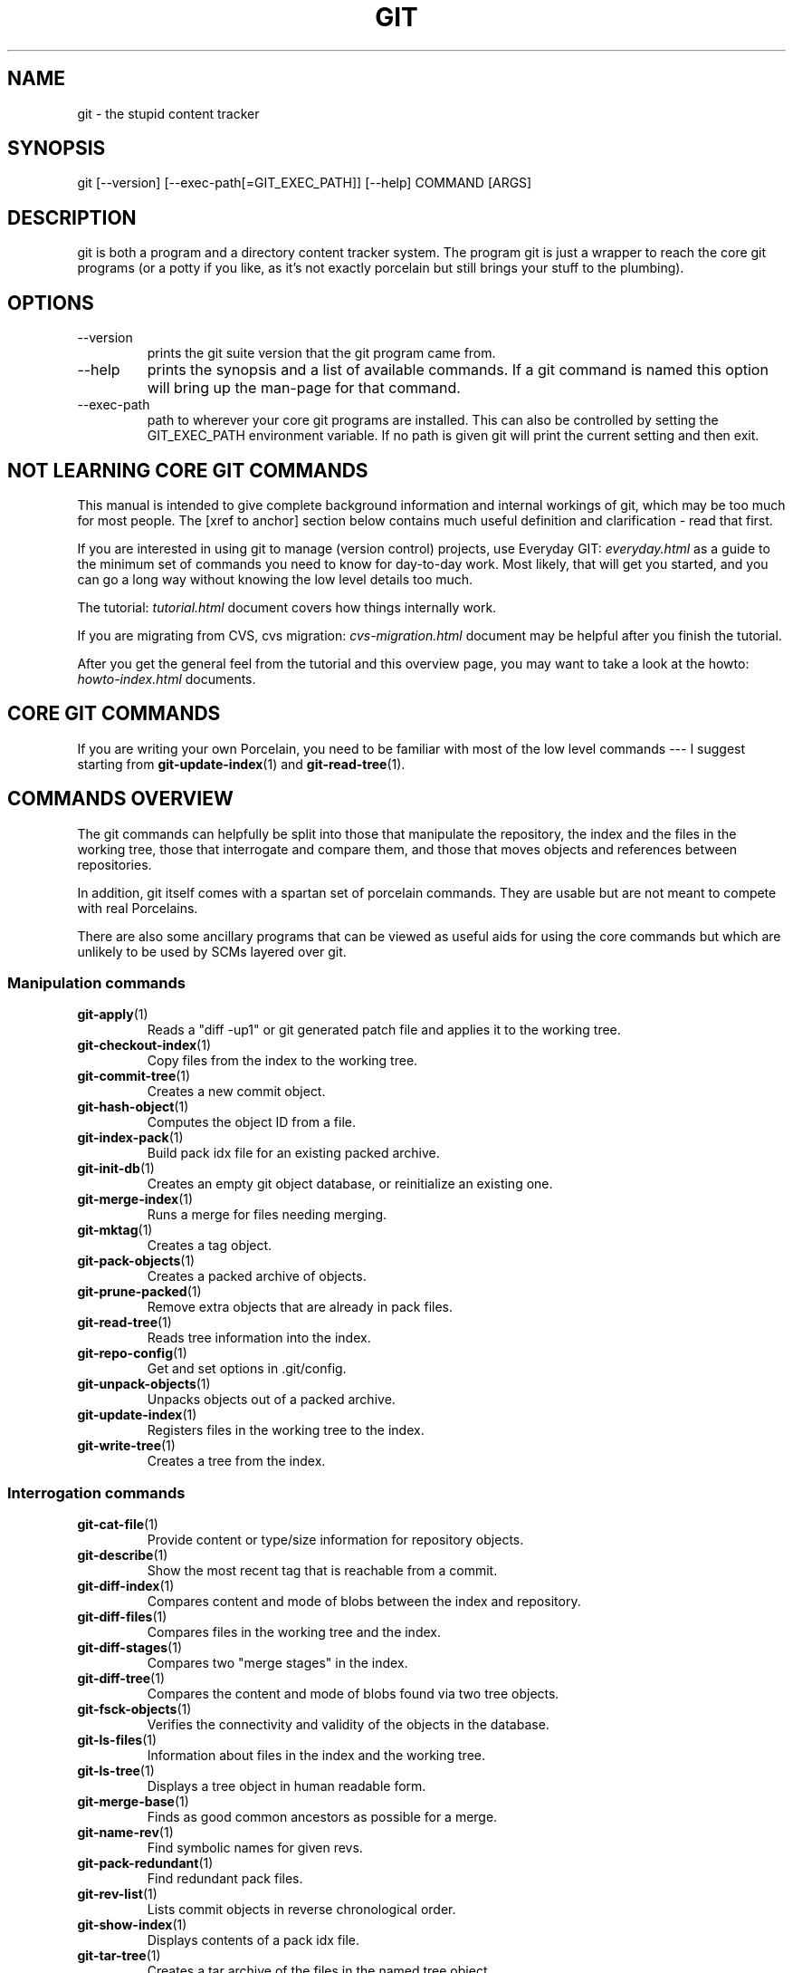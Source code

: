 .\"Generated by db2man.xsl. Don't modify this, modify the source.
.de Sh \" Subsection
.br
.if t .Sp
.ne 5
.PP
\fB\\$1\fR
.PP
..
.de Sp \" Vertical space (when we can't use .PP)
.if t .sp .5v
.if n .sp
..
.de Ip \" List item
.br
.ie \\n(.$>=3 .ne \\$3
.el .ne 3
.IP "\\$1" \\$2
..
.TH "GIT" 7 "" "" ""
.SH NAME
git \- the stupid content tracker
.SH "SYNOPSIS"


git [\-\-version] [\-\-exec\-path[=GIT_EXEC_PATH]] [\-\-help] COMMAND [ARGS]

.SH "DESCRIPTION"


git is both a program and a directory content tracker system\&. The program git is just a wrapper to reach the core git programs (or a potty if you like, as it's not exactly porcelain but still brings your stuff to the plumbing)\&.

.SH "OPTIONS"

.TP
\-\-version
prints the git suite version that the git program came from\&.

.TP
\-\-help
prints the synopsis and a list of available commands\&. If a git command is named this option will bring up the man\-page for that command\&.

.TP
\-\-exec\-path
path to wherever your core git programs are installed\&. This can also be controlled by setting the GIT_EXEC_PATH environment variable\&. If no path is given git will print the current setting and then exit\&.

.SH "NOT LEARNING CORE GIT COMMANDS"


This manual is intended to give complete background information and internal workings of git, which may be too much for most people\&. The [xref to anchor] section below contains much useful definition and clarification \- read that first\&.


If you are interested in using git to manage (version control) projects, use Everyday GIT: \fIeveryday.html\fR as a guide to the minimum set of commands you need to know for day\-to\-day work\&. Most likely, that will get you started, and you can go a long way without knowing the low level details too much\&.


The tutorial: \fItutorial.html\fR document covers how things internally work\&.


If you are migrating from CVS, cvs migration: \fIcvs-migration.html\fR document may be helpful after you finish the tutorial\&.


After you get the general feel from the tutorial and this overview page, you may want to take a look at the howto: \fIhowto-index.html\fR documents\&.

.SH "CORE GIT COMMANDS"


If you are writing your own Porcelain, you need to be familiar with most of the low level commands \-\-\- I suggest starting from \fBgit\-update\-index\fR(1) and \fBgit\-read\-tree\fR(1)\&.

.SH "COMMANDS OVERVIEW"


The git commands can helpfully be split into those that manipulate the repository, the index and the files in the working tree, those that interrogate and compare them, and those that moves objects and references between repositories\&.


In addition, git itself comes with a spartan set of porcelain commands\&. They are usable but are not meant to compete with real Porcelains\&.


There are also some ancillary programs that can be viewed as useful aids for using the core commands but which are unlikely to be used by SCMs layered over git\&.

.SS "Manipulation commands"

.TP
\fBgit\-apply\fR(1)
Reads a "diff \-up1" or git generated patch file and applies it to the working tree\&.

.TP
\fBgit\-checkout\-index\fR(1)
Copy files from the index to the working tree\&.

.TP
\fBgit\-commit\-tree\fR(1)
Creates a new commit object\&.

.TP
\fBgit\-hash\-object\fR(1)
Computes the object ID from a file\&.

.TP
\fBgit\-index\-pack\fR(1)
Build pack idx file for an existing packed archive\&.

.TP
\fBgit\-init\-db\fR(1)
Creates an empty git object database, or reinitialize an existing one\&.

.TP
\fBgit\-merge\-index\fR(1)
Runs a merge for files needing merging\&.

.TP
\fBgit\-mktag\fR(1)
Creates a tag object\&.

.TP
\fBgit\-pack\-objects\fR(1)
Creates a packed archive of objects\&.

.TP
\fBgit\-prune\-packed\fR(1)
Remove extra objects that are already in pack files\&.

.TP
\fBgit\-read\-tree\fR(1)
Reads tree information into the index\&.

.TP
\fBgit\-repo\-config\fR(1)
Get and set options in \&.git/config\&.

.TP
\fBgit\-unpack\-objects\fR(1)
Unpacks objects out of a packed archive\&.

.TP
\fBgit\-update\-index\fR(1)
Registers files in the working tree to the index\&.

.TP
\fBgit\-write\-tree\fR(1)
Creates a tree from the index\&.

.SS "Interrogation commands"

.TP
\fBgit\-cat\-file\fR(1)
Provide content or type/size information for repository objects\&.

.TP
\fBgit\-describe\fR(1)
Show the most recent tag that is reachable from a commit\&.

.TP
\fBgit\-diff\-index\fR(1)
Compares content and mode of blobs between the index and repository\&.

.TP
\fBgit\-diff\-files\fR(1)
Compares files in the working tree and the index\&.

.TP
\fBgit\-diff\-stages\fR(1)
Compares two "merge stages" in the index\&.

.TP
\fBgit\-diff\-tree\fR(1)
Compares the content and mode of blobs found via two tree objects\&.

.TP
\fBgit\-fsck\-objects\fR(1)
Verifies the connectivity and validity of the objects in the database\&.

.TP
\fBgit\-ls\-files\fR(1)
Information about files in the index and the working tree\&.

.TP
\fBgit\-ls\-tree\fR(1)
Displays a tree object in human readable form\&.

.TP
\fBgit\-merge\-base\fR(1)
Finds as good common ancestors as possible for a merge\&.

.TP
\fBgit\-name\-rev\fR(1)
Find symbolic names for given revs\&.

.TP
\fBgit\-pack\-redundant\fR(1)
Find redundant pack files\&.

.TP
\fBgit\-rev\-list\fR(1)
Lists commit objects in reverse chronological order\&.

.TP
\fBgit\-show\-index\fR(1)
Displays contents of a pack idx file\&.

.TP
\fBgit\-tar\-tree\fR(1)
Creates a tar archive of the files in the named tree object\&.

.TP
\fBgit\-unpack\-file\fR(1)
Creates a temporary file with a blob's contents\&.

.TP
\fBgit\-var\fR(1)
Displays a git logical variable\&.

.TP
\fBgit\-verify\-pack\fR(1)
Validates packed git archive files\&.


In general, the interrogate commands do not touch the files in the working tree\&.

.SS "Synching repositories"

.TP
\fBgit\-clone\-pack\fR(1)
Clones a repository into the current repository (engine for ssh and local transport)\&.

.TP
\fBgit\-fetch\-pack\fR(1)
Updates from a remote repository (engine for ssh and local transport)\&.

.TP
\fBgit\-http\-fetch\fR(1)
Downloads a remote git repository via HTTP by walking commit chain\&.

.TP
\fBgit\-local\-fetch\fR(1)
Duplicates another git repository on a local system by walking commit chain\&.

.TP
\fBgit\-peek\-remote\fR(1)
Lists references on a remote repository using upload\-pack protocol (engine for ssh and local transport)\&.

.TP
\fBgit\-receive\-pack\fR(1)
Invoked by git\-send\-pack to receive what is pushed to it\&.

.TP
\fBgit\-send\-pack\fR(1)
Pushes to a remote repository, intelligently\&.

.TP
\fBgit\-http\-push\fR(1)
Push missing objects using HTTP/DAV\&.

.TP
\fBgit\-shell\fR(1)
Restricted shell for GIT\-only SSH access\&.

.TP
\fBgit\-ssh\-fetch\fR(1)
Pulls from a remote repository over ssh connection by walking commit chain\&.

.TP
\fBgit\-ssh\-upload\fR(1)
Helper "server\-side" program used by git\-ssh\-fetch\&.

.TP
\fBgit\-update\-server\-info\fR(1)
Updates auxiliary information on a dumb server to help clients discover references and packs on it\&.

.TP
\fBgit\-upload\-pack\fR(1)
Invoked by git\-clone\-pack and git\-fetch\-pack to push what are asked for\&.

.SH "PORCELAIN-ISH COMMANDS"

.TP
\fBgit\-add\fR(1)
Add paths to the index\&.

.TP
\fBgit\-am\fR(1)
Apply patches from a mailbox, but cooler\&.

.TP
\fBgit\-applymbox\fR(1)
Apply patches from a mailbox, original version by Linus\&.

.TP
\fBgit\-bisect\fR(1)
Find the change that introduced a bug by binary search\&.

.TP
\fBgit\-branch\fR(1)
Create and Show branches\&.

.TP
\fBgit\-checkout\fR(1)
Checkout and switch to a branch\&.

.TP
\fBgit\-cherry\-pick\fR(1)
Cherry\-pick the effect of an existing commit\&.

.TP
\fBgit\-clone\fR(1)
Clones a repository into a new directory\&.

.TP
\fBgit\-commit\fR(1)
Record changes to the repository\&.

.TP
\fBgit\-diff\fR(1)
Show changes between commits, commit and working tree, etc\&.

.TP
\fBgit\-fetch\fR(1)
Download from a remote repository via various protocols\&.

.TP
\fBgit\-format\-patch\fR(1)
Prepare patches for e\-mail submission\&.

.TP
\fBgit\-grep\fR(1)
Print lines matching a pattern\&.

.TP
\fBgit\-log\fR(1)
Shows commit logs\&.

.TP
\fBgit\-ls\-remote\fR(1)
Shows references in a remote or local repository\&.

.TP
\fBgit\-merge\fR(1)
Grand unified merge driver\&.

.TP
\fBgit\-mv\fR(1)
Move or rename a file, a directory, or a symlink\&.

.TP
\fBgit\-pull\fR(1)
Fetch from and merge with a remote repository\&.

.TP
\fBgit\-push\fR(1)
Update remote refs along with associated objects\&.

.TP
\fBgit\-rebase\fR(1)
Rebase local commits to the updated upstream head\&.

.TP
\fBgit\-repack\fR(1)
Pack unpacked objects in a repository\&.

.TP
\fBgit\-reset\fR(1)
Reset current HEAD to the specified state\&.

.TP
\fBgit\-resolve\fR(1)
Merge two commits\&.

.TP
\fBgit\-revert\fR(1)
Revert an existing commit\&.

.TP
\fBgit\-shortlog\fR(1)
Summarizes git log output\&.

.TP
\fBgit\-show\-branch\fR(1)
Show branches and their commits\&.

.TP
\fBgit\-status\fR(1)
Shows the working tree status\&.

.TP
\fBgit\-verify\-tag\fR(1)
Check the GPG signature of tag\&.

.TP
\fBgit\-whatchanged\fR(1)
Shows commit logs and differences they introduce\&.

.SH "ANCILLARY COMMANDS"


Manipulators:

.TP
\fBgit\-applypatch\fR(1)
Apply one patch extracted from an e\-mail\&.

.TP
\fBgit\-archimport\fR(1)
Import an arch repository into git\&.

.TP
\fBgit\-convert\-objects\fR(1)
Converts old\-style git repository\&.

.TP
\fBgit\-cvsimport\fR(1)
Salvage your data out of another SCM people love to hate\&.

.TP
\fBgit\-cvsexportcommit\fR(1)
Export a single commit to a CVS checkout\&.

.TP
\fBgit\-lost\-found\fR(1)
Recover lost refs that luckily have not yet been pruned\&.

.TP
\fBgit\-merge\-one\-file\fR(1)
The standard helper program to use with git\-merge\-index\&.

.TP
\fBgit\-prune\fR(1)
Prunes all unreachable objects from the object database\&.

.TP
\fBgit\-relink\fR(1)
Hardlink common objects in local repositories\&.

.TP
\fBgit\-svnimport\fR(1)
Import a SVN repository into git\&.

.TP
\fBgit\-sh\-setup\fR(1)
Common git shell script setup code\&.

.TP
\fBgit\-symbolic\-ref\fR(1)
Read and modify symbolic refs\&.

.TP
\fBgit\-tag\fR(1)
An example script to create a tag object signed with GPG\&.

.TP
\fBgit\-update\-ref\fR(1)
Update the object name stored in a ref safely\&.


Interrogators:

.TP
\fBgit\-check\-ref\-format\fR(1)
Make sure ref name is well formed\&.

.TP
\fBgit\-cherry\fR(1)
Find commits not merged upstream\&.

.TP
\fBgit\-count\-objects\fR(1)
Count unpacked number of objects and their disk consumption\&.

.TP
\fBgit\-daemon\fR(1)
A really simple server for git repositories\&.

.TP
\fBgit\-get\-tar\-commit\-id\fR(1)
Extract commit ID from an archive created using git\-tar\-tree\&.

.TP
\fBgit\-mailinfo\fR(1)
Extracts patch and authorship information from a single e\-mail message, optionally transliterating the commit message into utf\-8\&.

.TP
\fBgit\-mailsplit\fR(1)
A stupid program to split UNIX mbox format mailbox into individual pieces of e\-mail\&.

.TP
\fBgit\-patch\-id\fR(1)
Compute unique ID for a patch\&.

.TP
\fBgit\-parse\-remote\fR(1)
Routines to help parsing $GIT_DIR/remotes/ files\&.

.TP
\fBgit\-request\-pull\fR(1)
git\-request\-pull\&.

.TP
\fBgit\-rev\-parse\fR(1)
Pick out and massage parameters\&.

.TP
\fBgit\-send\-email\fR(1)
Send patch e\-mails out of "format\-patch \-\-mbox" output\&.

.TP
\fBgit\-symbolic\-ref\fR(1)
Read and modify symbolic refs\&.

.TP
\fBgit\-stripspace\fR(1)
Filter out empty lines\&.

.SH "COMMANDS NOT YET DOCUMENTED"

.TP
\fBgitk\fR(1)
The gitk repository browser\&.

.SH "CONFIGURATION MECHANISM"


Starting from 0\&.99\&.9 (actually mid 0\&.99\&.8\&.GIT), \&.git/config file is used to hold per\-repository configuration options\&. It is a simple text file modelled after \&.ini format familiar to some people\&. Here is an example:

.IP
#
# A '#' or ';' character indicates a comment\&.
#

; core variables
[core]
        ; Don't trust file modes
        filemode = false

; user identity
[user]
        name = "Junio C Hamano"
        email = "junkio@twinsun\&.com"


Various commands read from the configuration file and adjust their operation accordingly\&.

.SH "IDENTIFIER TERMINOLOGY"

.TP
<object>
Indicates the object name for any type of object\&.

.TP
<blob>
Indicates a blob object name\&.

.TP
<tree>
Indicates a tree object name\&.

.TP
<commit>
Indicates a commit object name\&.

.TP
<tree\-ish>
Indicates a tree, commit or tag object name\&. A command that takes a <tree\-ish> argument ultimately wants to operate on a <tree> object but automatically dereferences <commit> and <tag> objects that point at a <tree>\&.

.TP
<type>
Indicates that an object type is required\&. Currently one of: blob, tree, commit, or tag\&.

.TP
<file>
Indicates a filename \- almost always relative to the root of the tree structure GIT_INDEX_FILE describes\&.

.SH "SYMBOLIC IDENTIFIERS"


Any git command accepting any <object> can also use the following symbolic notation:

.TP
HEAD
indicates the head of the current branch (i\&.e\&. the contents of $GIT_DIR/HEAD)\&.

.TP
<tag>
a valid tag name (i\&.e\&. the contents of $GIT_DIR/refs/tags/<tag>)\&.

.TP
<head>
a valid head name (i\&.e\&. the contents of $GIT_DIR/refs/heads/<head>)\&.

.TP
<snap>
a valid snapshot name (i\&.e\&. the contents of $GIT_DIR/refs/snap/<snap>)\&.

.SH "FILE/DIRECTORY STRUCTURE"


Please see repository layout: \fIrepository-layout.html\fR document\&.


Higher level SCMs may provide and manage additional information in the $GIT_DIR\&.

.SH "TERMINOLOGY"


Please see glossary: \fIglossary.html\fR document\&.

.SH "ENVIRONMENT VARIABLES"


Various git commands use the following environment variables:

.SS "The git Repository"


These environment variables apply to all core git commands\&. Nb: it is worth noting that they may be used/overridden by SCMS sitting above git so take care if using Cogito etc\&.

.TP
GIT_INDEX_FILE
This environment allows the specification of an alternate index file\&. If not specified, the default of $GIT_DIR/index is used\&.

.TP
GIT_OBJECT_DIRECTORY
If the object storage directory is specified via this environment variable then the sha1 directories are created underneath \- otherwise the default $GIT_DIR/objects directory is used\&.

.TP
GIT_ALTERNATE_OBJECT_DIRECTORIES
Due to the immutable nature of git objects, old objects can be archived into shared, read\-only directories\&. This variable specifies a ":" separated list of git object directories which can be used to search for git objects\&. New objects will not be written to these directories\&.

.TP
GIT_DIR
If the GIT_DIR environment variable is set then it specifies a path to use instead of the default \&.git for the base of the repository\&.

.SS "git Commits"

.TP
GIT_AUTHOR_NAME, GIT_AUTHOR_EMAIL, GIT_AUTHOR_DATE, GIT_COMMITTER_NAME, GIT_COMMITTER_EMAIL, 
see \fBgit\-commit\-tree\fR(1) 

.SS "git Diffs"

.TP
GIT_DIFF_OPTS, GIT_EXTERNAL_DIFF, 
see the "generating patches" section in : \fBgit\-diff\-index\fR(1); \fBgit\-diff\-files\fR(1); \fBgit\-diff\-tree\fR(1) 

.SH "DISCUSSION"


"git" can mean anything, depending on your mood\&.

.TP 3
\(bu
random three\-letter combination that is pronounceable, and not actually used by any common UNIX command\&. The fact that it is a mispronunciation of "get" may or may not be relevant\&.
.TP
\(bu
stupid\&. contemptible and despicable\&. simple\&. Take your pick from the dictionary of slang\&.
.TP
\(bu
"global information tracker": you're in a good mood, and it actually works for you\&. Angels sing, and a light suddenly fills the room\&.
.TP
\(bu
"goddamn idiotic truckload of sh*t": when it breaks
.LP


This is a stupid (but extremely fast) directory content manager\&. It doesn't do a whole lot, but what it does do is track directory contents efficiently\&.


There are two object abstractions: the "object database", and the "current directory cache" aka "index"\&.

.SS "The Object Database"


The object database is literally just a content\-addressable collection of objects\&. All objects are named by their content, which is approximated by the SHA1 hash of the object itself\&. Objects may refer to other objects (by referencing their SHA1 hash), and so you can build up a hierarchy of objects\&.


All objects have a statically determined "type" aka "tag", which is determined at object creation time, and which identifies the format of the object (i\&.e\&. how it is used, and how it can refer to other objects)\&. There are currently four different object types: "blob", "tree", "commit" and "tag"\&.


A "blob" object cannot refer to any other object, and is, like the type implies, a pure storage object containing some user data\&. It is used to actually store the file data, i\&.e\&. a blob object is associated with some particular version of some file\&.


A "tree" object is an object that ties one or more "blob" objects into a directory structure\&. In addition, a tree object can refer to other tree objects, thus creating a directory hierarchy\&.


A "commit" object ties such directory hierarchies together into a DAG of revisions \- each "commit" is associated with exactly one tree (the directory hierarchy at the time of the commit)\&. In addition, a "commit" refers to one or more "parent" commit objects that describe the history of how we arrived at that directory hierarchy\&.


As a special case, a commit object with no parents is called the "root" object, and is the point of an initial project commit\&. Each project must have at least one root, and while you can tie several different root objects together into one project by creating a commit object which has two or more separate roots as its ultimate parents, that's probably just going to confuse people\&. So aim for the notion of "one root object per project", even if git itself does not enforce that\&.


A "tag" object symbolically identifies and can be used to sign other objects\&. It contains the identifier and type of another object, a symbolic name (of course!) and, optionally, a signature\&.


Regardless of object type, all objects share the following characteristics: they are all deflated with zlib, and have a header that not only specifies their type, but also provides size information about the data in the object\&. It's worth noting that the SHA1 hash that is used to name the object is the hash of the original data plus this header, so sha1sum file does not match the object name for file\&. (Historical note: in the dawn of the age of git the hash was the sha1 of the compressed object\&.)


As a result, the general consistency of an object can always be tested independently of the contents or the type of the object: all objects can be validated by verifying that (a) their hashes match the content of the file and (b) the object successfully inflates to a stream of bytes that forms a sequence of <ascii type without space> + <space> + <ascii decimal size> + <byte\\0> + <binary object data>\&.


The structured objects can further have their structure and connectivity to other objects verified\&. This is generally done with the git\-fsck\-objects program, which generates a full dependency graph of all objects, and verifies their internal consistency (in addition to just verifying their superficial consistency through the hash)\&.


The object types in some more detail:

.SS "Blob Object"


A "blob" object is nothing but a binary blob of data, and doesn't refer to anything else\&. There is no signature or any other verification of the data, so while the object is consistent (it is indexed by its sha1 hash, so the data itself is certainly correct), it has absolutely no other attributes\&. No name associations, no permissions\&. It is purely a blob of data (i\&.e\&. normally "file contents")\&.


In particular, since the blob is entirely defined by its data, if two files in a directory tree (or in multiple different versions of the repository) have the same contents, they will share the same blob object\&. The object is totally independent of its location in the directory tree, and renaming a file does not change the object that file is associated with in any way\&.


A blob is typically created when \fBgit\-update\-index\fR(1) is run, and its data can be accessed by \fBgit\-cat\-file\fR(1)\&.

.SS "Tree Object"


The next hierarchical object type is the "tree" object\&. A tree object is a list of mode/name/blob data, sorted by name\&. Alternatively, the mode data may specify a directory mode, in which case instead of naming a blob, that name is associated with another TREE object\&.


Like the "blob" object, a tree object is uniquely determined by the set contents, and so two separate but identical trees will always share the exact same object\&. This is true at all levels, i\&.e\&. it's true for a "leaf" tree (which does not refer to any other trees, only blobs) as well as for a whole subdirectory\&.


For that reason a "tree" object is just a pure data abstraction: it has no history, no signatures, no verification of validity, except that since the contents are again protected by the hash itself, we can trust that the tree is immutable and its contents never change\&.


So you can trust the contents of a tree to be valid, the same way you can trust the contents of a blob, but you don't know where those contents came from\&.


Side note on trees: since a "tree" object is a sorted list of "filename+content", you can create a diff between two trees without actually having to unpack two trees\&. Just ignore all common parts, and your diff will look right\&. In other words, you can effectively (and efficiently) tell the difference between any two random trees by O(n) where "n" is the size of the difference, rather than the size of the tree\&.


Side note 2 on trees: since the name of a "blob" depends entirely and exclusively on its contents (i\&.e\&. there are no names or permissions involved), you can see trivial renames or permission changes by noticing that the blob stayed the same\&. However, renames with data changes need a smarter "diff" implementation\&.


A tree is created with \fBgit\-write\-tree\fR(1) and its data can be accessed by \fBgit\-ls\-tree\fR(1)\&. Two trees can be compared with \fBgit\-diff\-tree\fR(1)\&.

.SS "Commit Object"


The "commit" object is an object that introduces the notion of history into the picture\&. In contrast to the other objects, it doesn't just describe the physical state of a tree, it describes how we got there, and why\&.


A "commit" is defined by the tree\-object that it results in, the parent commits (zero, one or more) that led up to that point, and a comment on what happened\&. Again, a commit is not trusted per se: the contents are well\-defined and "safe" due to the cryptographically strong signatures at all levels, but there is no reason to believe that the tree is "good" or that the merge information makes sense\&. The parents do not have to actually have any relationship with the result, for example\&.


Note on commits: unlike real SCM's, commits do not contain rename information or file mode change information\&. All of that is implicit in the trees involved (the result tree, and the result trees of the parents), and describing that makes no sense in this idiotic file manager\&.


A commit is created with \fBgit\-commit\-tree\fR(1) and its data can be accessed by \fBgit\-cat\-file\fR(1)\&.

.SS "Trust"


An aside on the notion of "trust"\&. Trust is really outside the scope of "git", but it's worth noting a few things\&. First off, since everything is hashed with SHA1, you can trust that an object is intact and has not been messed with by external sources\&. So the name of an object uniquely identifies a known state \- just not a state that you may want to trust\&.


Furthermore, since the SHA1 signature of a commit refers to the SHA1 signatures of the tree it is associated with and the signatures of the parent, a single named commit specifies uniquely a whole set of history, with full contents\&. You can't later fake any step of the way once you have the name of a commit\&.


So to introduce some real trust in the system, the only thing you need to do is to digitally sign just one special note, which includes the name of a top\-level commit\&. Your digital signature shows others that you trust that commit, and the immutability of the history of commits tells others that they can trust the whole history\&.


In other words, you can easily validate a whole archive by just sending out a single email that tells the people the name (SHA1 hash) of the top commit, and digitally sign that email using something like GPG/PGP\&.


To assist in this, git also provides the tag object...

.SS "Tag Object"


Git provides the "tag" object to simplify creating, managing and exchanging symbolic and signed tokens\&. The "tag" object at its simplest simply symbolically identifies another object by containing the sha1, type and symbolic name\&.


However it can optionally contain additional signature information (which git doesn't care about as long as there's less than 8k of it)\&. This can then be verified externally to git\&.


Note that despite the tag features, "git" itself only handles content integrity; the trust framework (and signature provision and verification) has to come from outside\&.


A tag is created with \fBgit\-mktag\fR(1), its data can be accessed by \fBgit\-cat\-file\fR(1), and the signature can be verified by \fBgit\-verify\-tag\fR(1)\&.

.SH "THE "INDEX" AKA "CURRENT DIRECTORY CACHE""


The index is a simple binary file, which contains an efficient representation of a virtual directory content at some random time\&. It does so by a simple array that associates a set of names, dates, permissions and content (aka "blob") objects together\&. The cache is always kept ordered by name, and names are unique (with a few very specific rules) at any point in time, but the cache has no long\-term meaning, and can be partially updated at any time\&.


In particular, the index certainly does not need to be consistent with the current directory contents (in fact, most operations will depend on different ways to make the index not be consistent with the directory hierarchy), but it has three very important attributes:


(a) it can re\-generate the full state it caches (not just the directory structure: it contains pointers to the "blob" objects so that it can regenerate the data too)


As a special case, there is a clear and unambiguous one\-way mapping from a current directory cache to a "tree object", which can be efficiently created from just the current directory cache without actually looking at any other data\&. So a directory cache at any one time uniquely specifies one and only one "tree" object (but has additional data to make it easy to match up that tree object with what has happened in the directory)


(b) it has efficient methods for finding inconsistencies between that cached state ("tree object waiting to be instantiated") and the current state\&.


(c) it can additionally efficiently represent information about merge conflicts between different tree objects, allowing each pathname to be associated with sufficient information about the trees involved that you can create a three\-way merge between them\&.


Those are the three ONLY things that the directory cache does\&. It's a cache, and the normal operation is to re\-generate it completely from a known tree object, or update/compare it with a live tree that is being developed\&. If you blow the directory cache away entirely, you generally haven't lost any information as long as you have the name of the tree that it described\&.


At the same time, the index is at the same time also the staging area for creating new trees, and creating a new tree always involves a controlled modification of the index file\&. In particular, the index file can have the representation of an intermediate tree that has not yet been instantiated\&. So the index can be thought of as a write\-back cache, which can contain dirty information that has not yet been written back to the backing store\&.

.SH "THE WORKFLOW"


Generally, all "git" operations work on the index file\&. Some operations work purely on the index file (showing the current state of the index), but most operations move data to and from the index file\&. Either from the database or from the working directory\&. Thus there are four main combinations:

.SS "1) working directory -> index"


You update the index with information from the working directory with the \fBgit\-update\-index\fR(1) command\&. You generally update the index information by just specifying the filename you want to update, like so:

.nf
git\-update\-index filename
.fi


but to avoid common mistakes with filename globbing etc, the command will not normally add totally new entries or remove old entries, i\&.e\&. it will normally just update existing cache entries\&.


To tell git that yes, you really do realize that certain files no longer exist, or that new files should be added, you should use the \-\-remove and \-\-add flags respectively\&.


NOTE! A \-\-remove flag does not mean that subsequent filenames will necessarily be removed: if the files still exist in your directory structure, the index will be updated with their new status, not removed\&. The only thing \-\-remove means is that update\-cache will be considering a removed file to be a valid thing, and if the file really does not exist any more, it will update the index accordingly\&.


As a special case, you can also do git\-update\-index \-\-refresh, which will refresh the "stat" information of each index to match the current stat information\&. It will not update the object status itself, and it will only update the fields that are used to quickly test whether an object still matches its old backing store object\&.

.SS "2) index -> object database"


You write your current index file to a "tree" object with the program

.nf
git\-write\-tree
.fi


that doesn't come with any options \- it will just write out the current index into the set of tree objects that describe that state, and it will return the name of the resulting top\-level tree\&. You can use that tree to re\-generate the index at any time by going in the other direction:

.SS "3) object database -> index"


You read a "tree" file from the object database, and use that to populate (and overwrite \- don't do this if your index contains any unsaved state that you might want to restore later!) your current index\&. Normal operation is just

.nf
git\-read\-tree <sha1 of tree>
.fi


and your index file will now be equivalent to the tree that you saved earlier\&. However, that is only your index file: your working directory contents have not been modified\&.

.SS "4) index -> working directory"


You update your working directory from the index by "checking out" files\&. This is not a very common operation, since normally you'd just keep your files updated, and rather than write to your working directory, you'd tell the index files about the changes in your working directory (i\&.e\&. git\-update\-index)\&.


However, if you decide to jump to a new version, or check out somebody else's version, or just restore a previous tree, you'd populate your index file with read\-tree, and then you need to check out the result with

.nf
git\-checkout\-index filename
.fi


or, if you want to check out all of the index, use \-a\&.


NOTE! git\-checkout\-index normally refuses to overwrite old files, so if you have an old version of the tree already checked out, you will need to use the "\-f" flag (before the "\-a" flag or the filename) to force the checkout\&.


Finally, there are a few odds and ends which are not purely moving from one representation to the other:

.SS "5) Tying it all together"


To commit a tree you have instantiated with "git\-write\-tree", you'd create a "commit" object that refers to that tree and the history behind it \- most notably the "parent" commits that preceded it in history\&.


Normally a "commit" has one parent: the previous state of the tree before a certain change was made\&. However, sometimes it can have two or more parent commits, in which case we call it a "merge", due to the fact that such a commit brings together ("merges") two or more previous states represented by other commits\&.


In other words, while a "tree" represents a particular directory state of a working directory, a "commit" represents that state in "time", and explains how we got there\&.


You create a commit object by giving it the tree that describes the state at the time of the commit, and a list of parents:

.nf
git\-commit\-tree <tree> \-p <parent> [\-p <parent2> \&.\&.]
.fi


and then giving the reason for the commit on stdin (either through redirection from a pipe or file, or by just typing it at the tty)\&.


git\-commit\-tree will return the name of the object that represents that commit, and you should save it away for later use\&. Normally, you'd commit a new HEAD state, and while git doesn't care where you save the note about that state, in practice we tend to just write the result to the file pointed at by \&.git/HEAD, so that we can always see what the last committed state was\&.


Here is an ASCII art by Jon Loeliger that illustrates how various pieces fit together\&.

.IP

                     commit\-tree
                      commit obj
                       +\-\-\-\-+
                       |    |
                       |    |
                       V    V
                    +\-\-\-\-\-\-\-\-\-\-\-+
                    | Object DB |
                    |  Backing  |
                    |   Store   |
                    +\-\-\-\-\-\-\-\-\-\-\-+
                       ^
           write\-tree  |     |
             tree obj  |     |
                       |     |  read\-tree
                       |     |  tree obj
                             V
                    +\-\-\-\-\-\-\-\-\-\-\-+
                    |   Index   |
                    |  "cache"  |
                    +\-\-\-\-\-\-\-\-\-\-\-+
         update\-index  ^
             blob obj  |     |
                       |     |
    checkout\-index \-u  |     |  checkout\-index
             stat      |     |  blob obj
                             V
                    +\-\-\-\-\-\-\-\-\-\-\-+
                    |  Working  |
                    | Directory |
                    +\-\-\-\-\-\-\-\-\-\-\-+

.SS "6) Examining the data"


You can examine the data represented in the object database and the index with various helper tools\&. For every object, you can use \fBgit\-cat\-file\fR(1) to examine details about the object:

.nf
git\-cat\-file \-t <objectname>
.fi


shows the type of the object, and once you have the type (which is usually implicit in where you find the object), you can use

.nf
git\-cat\-file blob|tree|commit|tag <objectname>
.fi


to show its contents\&. NOTE! Trees have binary content, and as a result there is a special helper for showing that content, called git\-ls\-tree, which turns the binary content into a more easily readable form\&.


It's especially instructive to look at "commit" objects, since those tend to be small and fairly self\-explanatory\&. In particular, if you follow the convention of having the top commit name in \&.git/HEAD, you can do

.nf
git\-cat\-file commit HEAD
.fi


to see what the top commit was\&.

.SS "7) Merging multiple trees"


Git helps you do a three\-way merge, which you can expand to n\-way by repeating the merge procedure arbitrary times until you finally "commit" the state\&. The normal situation is that you'd only do one three\-way merge (two parents), and commit it, but if you like to, you can do multiple parents in one go\&.


To do a three\-way merge, you need the two sets of "commit" objects that you want to merge, use those to find the closest common parent (a third "commit" object), and then use those commit objects to find the state of the directory ("tree" object) at these points\&.


To get the "base" for the merge, you first look up the common parent of two commits with

.nf
git\-merge\-base <commit1> <commit2>
.fi


which will return you the commit they are both based on\&. You should now look up the "tree" objects of those commits, which you can easily do with (for example)

.nf
git\-cat\-file commit <commitname> | head \-1
.fi


since the tree object information is always the first line in a commit object\&.


Once you know the three trees you are going to merge (the one "original" tree, aka the common case, and the two "result" trees, aka the branches you want to merge), you do a "merge" read into the index\&. This will complain if it has to throw away your old index contents, so you should make sure that you've committed those \- in fact you would normally always do a merge against your last commit (which should thus match what you have in your current index anyway)\&.


To do the merge, do

.nf
git\-read\-tree \-m \-u <origtree> <yourtree> <targettree>
.fi


which will do all trivial merge operations for you directly in the index file, and you can just write the result out with git\-write\-tree\&.


Historical note\&. We did not have \-u facility when this section was first written, so we used to warn that the merge is done in the index file, not in your working tree, and your working tree will not match your index after this step\&. This is no longer true\&. The above command, thanks to \-u option, updates your working tree with the merge results for paths that have been trivially merged\&.

.SS "8) Merging multiple trees, continued"


Sadly, many merges aren't trivial\&. If there are files that have been added\&.moved or removed, or if both branches have modified the same file, you will be left with an index tree that contains "merge entries" in it\&. Such an index tree can NOT be written out to a tree object, and you will have to resolve any such merge clashes using other tools before you can write out the result\&.


You can examine such index state with git\-ls\-files \-\-unmerged command\&. An example:

.IP
$ git\-read\-tree \-m $orig HEAD $target
$ git\-ls\-files \-\-unmerged
100644 263414f423d0e4d70dae8fe53fa34614ff3e2860 1       hello\&.c
100644 06fa6a24256dc7e560efa5687fa84b51f0263c3a 2       hello\&.c
100644 cc44c73eb783565da5831b4d820c962954019b69 3       hello\&.c

Each line of the git\-ls\-files \-\-unmerged output begins with the blob mode bits, blob SHA1, stage number, and the filename\&. The stage number is git's way to say which tree it came from: stage 1 corresponds to $orig tree, stage 2 HEAD tree, and stage3 $target tree\&.


Earlier we said that trivial merges are done inside git\-read\-tree \-m\&. For example, if the file did not change from $orig to HEAD nor $target, or if the file changed from $orig to HEAD and $orig to $target the same way, obviously the final outcome is what is in HEAD\&. What the above example shows is that file hello\&.c was changed from $orig to HEAD and $orig to $target in a different way\&. You could resolve this by running your favorite 3\-way merge program, e\&.g\&. diff3 or merge, on the blob objects from these three stages yourself, like this:

.IP
$ git\-cat\-file blob 263414f\&.\&.\&. >hello\&.c~1
$ git\-cat\-file blob 06fa6a2\&.\&.\&. >hello\&.c~2
$ git\-cat\-file blob cc44c73\&.\&.\&. >hello\&.c~3
$ merge hello\&.c~2 hello\&.c~1 hello\&.c~3

This would leave the merge result in hello\&.c~2 file, along with conflict markers if there are conflicts\&. After verifying the merge result makes sense, you can tell git what the final merge result for this file is by:

.nf
mv \-f hello\&.c~2 hello\&.c
git\-update\-index hello\&.c
.fi


When a path is in unmerged state, running git\-update\-index for that path tells git to mark the path resolved\&.


The above is the description of a git merge at the lowest level, to help you understand what conceptually happens under the hood\&. In practice, nobody, not even git itself, uses three git\-cat\-file for this\&. There is git\-merge\-index program that extracts the stages to temporary files and calls a "merge" script on it:

.nf
git\-merge\-index git\-merge\-one\-file hello\&.c
.fi


and that is what higher level git resolve is implemented with\&.

.SH "AUTHORS"

.TP 3
\(bu
git's founding father is Linus Torvalds <torvalds@osdl\&.org>\&.
.TP
\(bu
The current git nurse is Junio C Hamano <junkio@cox\&.net>\&.
.TP
\(bu
The git potty was written by Andres Ericsson <ae@op5\&.se>\&.
.TP
\(bu
General upbringing is handled by the git\-list <git@vger\&.kernel\&.org>\&.
.LP

.SH "DOCUMENTATION"


The documentation for git suite was started by David Greaves <david@dgreaves\&.com>, and later enhanced greatly by the contributors on the git\-list <git@vger\&.kernel\&.org>\&.

.SH "GIT"


Part of the \fBgit\fR(7) suite

